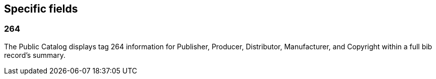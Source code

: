 Specific fields
---------------

264
~~~

The Public Catalog displays tag 264 information for Publisher, Producer, Distributor, Manufacturer,
and Copyright within a full bib record's summary.
